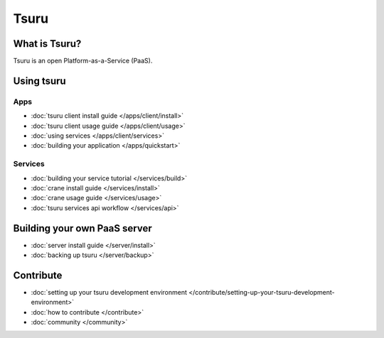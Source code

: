 .. Copyright 2013 tsuru authors. All rights reserved.
   Use of this source code is governed by a BSD-style
   license that can be found in the LICENSE file.

+++++
Tsuru
+++++

What is Tsuru?
==============

Tsuru is an open Platform-as-a-Service (PaaS).

Using tsuru
===========

Apps
----

* :doc:`tsuru client install guide </apps/client/install>`
* :doc:`tsuru client usage guide </apps/client/usage>`
* :doc:`using services </apps/client/services>`
* :doc:`building your application </apps/quickstart>`

Services
--------

* :doc:`building your service tutorial </services/build>`
* :doc:`crane install guide </services/install>`
* :doc:`crane usage guide </services/usage>`
* :doc:`tsuru services api workflow </services/api>`

Building your own PaaS server
=============================

* :doc:`server install guide </server/install>`
* :doc:`backing up tsuru </server/backup>`

Contribute
==========

* :doc:`setting up your tsuru development environment </contribute/setting-up-your-tsuru-development-environment>`
* :doc:`how to contribute </contribute>`
* :doc:`community </community>`
